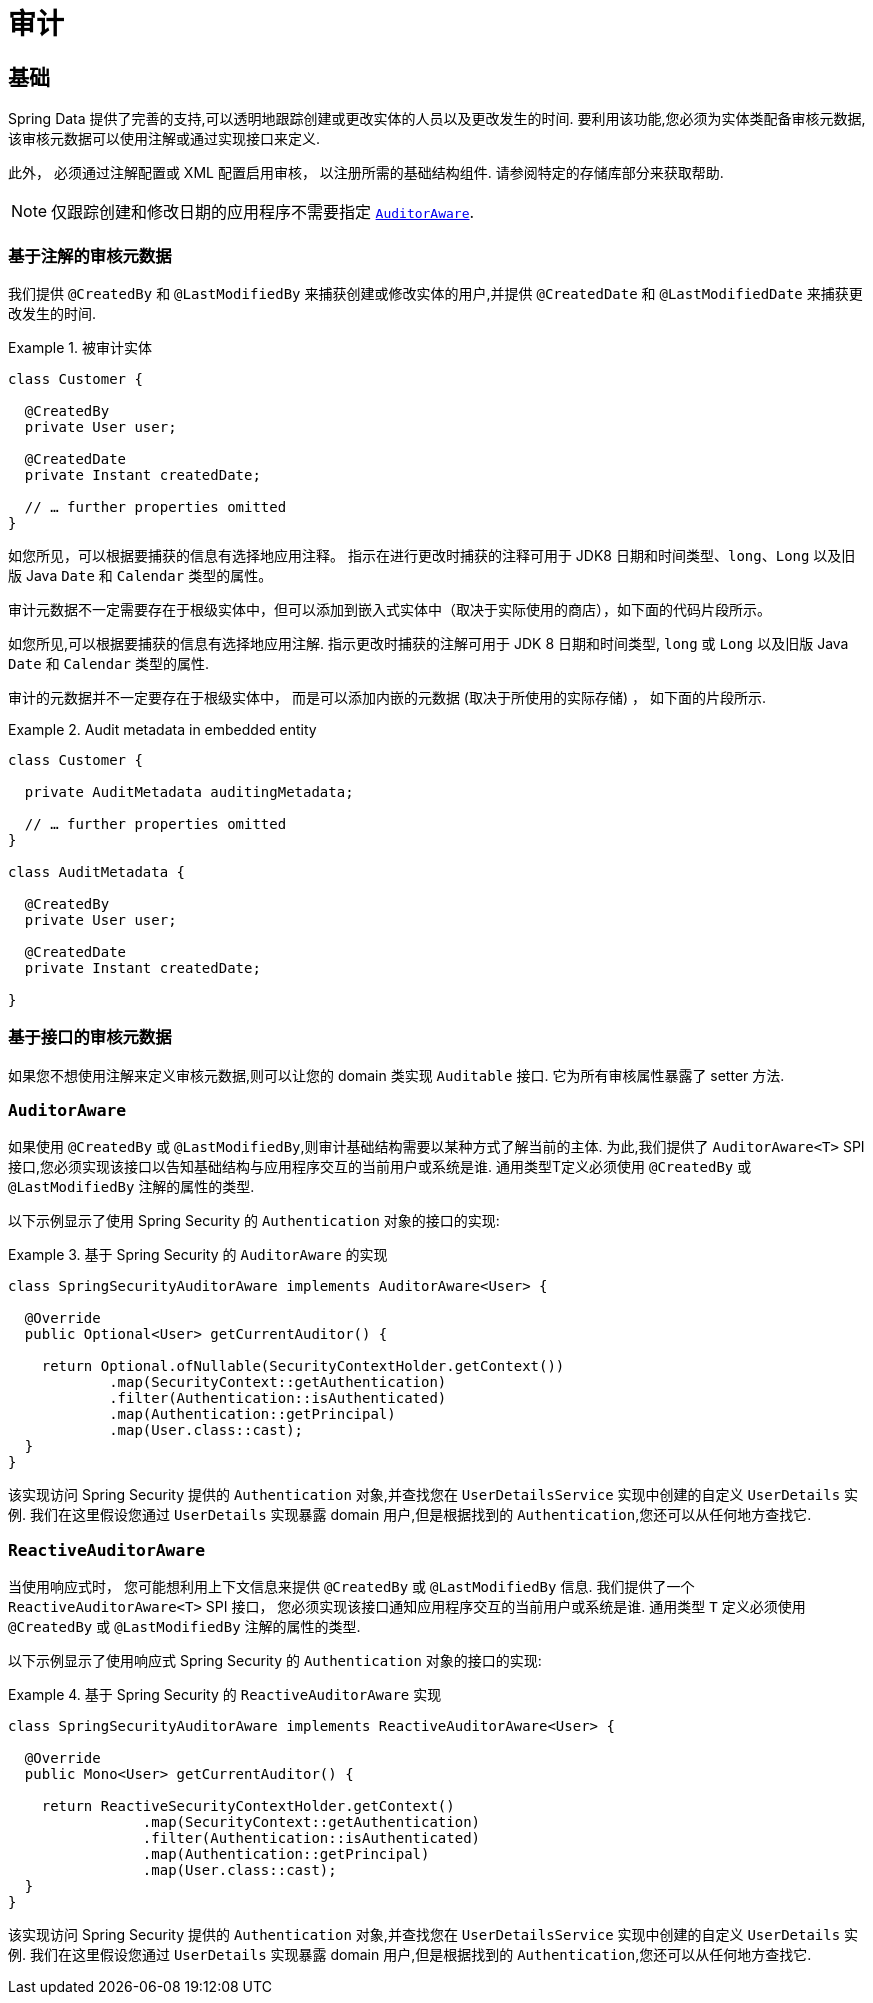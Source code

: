 [[auditing]]
= 审计

[[auditing.basics]]
== 基础
Spring Data 提供了完善的支持,可以透明地跟踪创建或更改实体的人员以及更改发生的时间.  要利用该功能,您必须为实体类配备审核元数据,该审核元数据可以使用注解或通过实现接口来定义.

此外， 必须通过注解配置或 XML 配置启用审核， 以注册所需的基础结构组件.
请参阅特定的存储库部分来获取帮助.

[NOTE]
====
仅跟踪创建和修改日期的应用程序不需要指定 <<auditing.auditor-aware, `AuditorAware`>>.
====

[[auditing.annotations]]
=== 基于注解的审核元数据

我们提供 `@CreatedBy` 和 `@LastModifiedBy` 来捕获创建或修改实体的用户,并提供 `@CreatedDate` 和 `@LastModifiedDate` 来捕获更改发生的时间.

.被审计实体
====
[source,java]
----
class Customer {

  @CreatedBy
  private User user;

  @CreatedDate
  private Instant createdDate;

  // … further properties omitted
}
----
====

如您所见，可以根据要捕获的信息有选择地应用注释。
指示在进行更改时捕获的注释可用于 JDK8 日期和时间类型、`long`、`Long` 以及旧版 Java `Date` 和 `Calendar` 类型的属性。

审计元数据不一定需要存在于根级实体中，但可以添加到嵌入式实体中（取决于实际使用的商店），如下面的代码片段所示。

如您所见,可以根据要捕获的信息有选择地应用注解.  指示更改时捕获的注解可用于 JDK 8 日期和时间类型, `long` 或 `Long` 以及旧版 Java `Date` 和 `Calendar` 类型的属性.

审计的元数据并不一定要存在于根级实体中， 而是可以添加内嵌的元数据 (取决于所使用的实际存储) ， 如下面的片段所示.

.Audit metadata in embedded entity
====
[source,java]
----
class Customer {

  private AuditMetadata auditingMetadata;

  // … further properties omitted
}

class AuditMetadata {

  @CreatedBy
  private User user;

  @CreatedDate
  private Instant createdDate;

}
----
====

[[auditing.interfaces]]
=== 基于接口的审核元数据
如果您不想使用注解来定义审核元数据,则可以让您的 domain 类实现 `Auditable` 接口.  它为所有审核属性暴露了 setter 方法.

[[auditing.auditor-aware]]
=== `AuditorAware`

如果使用 `@CreatedBy` 或 `@LastModifiedBy`,则审计基础结构需要以某种方式了解当前的主体.  为此,我们提供了 `AuditorAware<T>` SPI 接口,您必须实现该接口以告知基础结构与应用程序交互的当前用户或系统是谁.
通用类型T定义必须使用 `@CreatedBy` 或 `@LastModifiedBy` 注解的属性的类型.

以下示例显示了使用 Spring Security 的 `Authentication` 对象的接口的实现:

.基于 Spring Security 的 `AuditorAware` 的实现
====
[source, java]
----
class SpringSecurityAuditorAware implements AuditorAware<User> {

  @Override
  public Optional<User> getCurrentAuditor() {

    return Optional.ofNullable(SecurityContextHolder.getContext())
            .map(SecurityContext::getAuthentication)
            .filter(Authentication::isAuthenticated)
            .map(Authentication::getPrincipal)
            .map(User.class::cast);
  }
}
----
====

该实现访问 Spring Security 提供的 `Authentication` 对象,并查找您在 `UserDetailsService` 实现中创建的自定义 `UserDetails` 实例.  我们在这里假设您通过 `UserDetails` 实现暴露 domain 用户,但是根据找到的 `Authentication`,您还可以从任何地方查找它.

[[auditing.reactive-auditor-aware]]
=== `ReactiveAuditorAware`

当使用响应式时， 您可能想利用上下文信息来提供 `@CreatedBy` 或 `@LastModifiedBy` 信息.
我们提供了一个 `ReactiveAuditorAware<T>` SPI 接口， 您必须实现该接口通知应用程序交互的当前用户或系统是谁.  通用类型 `T` 定义必须使用 `@CreatedBy` 或 `@LastModifiedBy` 注解的属性的类型.

以下示例显示了使用响应式 Spring Security 的 `Authentication` 对象的接口的实现:

.基于 Spring Security 的 `ReactiveAuditorAware` 实现
====
[source, java]
----
class SpringSecurityAuditorAware implements ReactiveAuditorAware<User> {

  @Override
  public Mono<User> getCurrentAuditor() {

    return ReactiveSecurityContextHolder.getContext()
                .map(SecurityContext::getAuthentication)
                .filter(Authentication::isAuthenticated)
                .map(Authentication::getPrincipal)
                .map(User.class::cast);
  }
}
----
====

该实现访问 Spring Security 提供的 `Authentication` 对象,并查找您在 `UserDetailsService` 实现中创建的自定义 `UserDetails` 实例.  我们在这里假设您通过 `UserDetails` 实现暴露 domain 用户,但是根据找到的 `Authentication`,您还可以从任何地方查找它.
